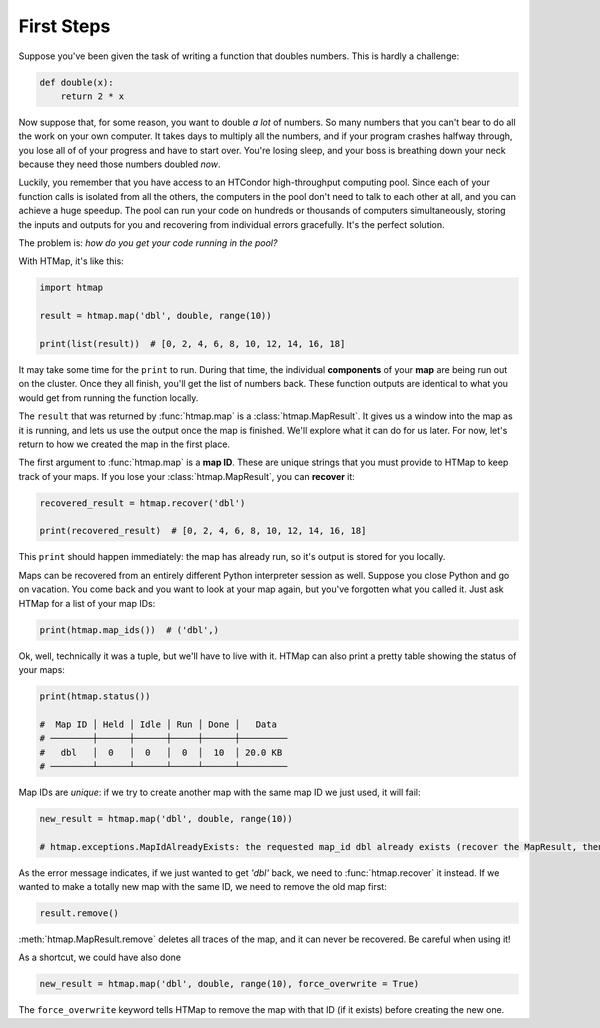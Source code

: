 First Steps
===========

.. py:currentmodule:: htmap

.. highlight:: python

Suppose you've been given the task of writing a function that doubles numbers.
This is hardly a challenge:

.. code-block:: python

    def double(x):
        return 2 * x

Now suppose that, for some reason, you want to double *a lot* of numbers.
So many numbers that you can't bear to do all the work on your own computer.
It takes days to multiply all the numbers, and if your program crashes halfway through, you lose all of of your progress and have to start over.
You're losing sleep, and your boss is breathing down your neck because they need those numbers doubled *now*.

Luckily, you remember that you have access to an HTCondor high-throughput computing pool.
Since each of your function calls is isolated from all the others, the computers in the pool don't need to talk to each other at all, and you can achieve a huge speedup.
The pool can run your code on hundreds or thousands of computers simultaneously, storing the inputs and outputs for you and recovering from individual errors gracefully.
It's the perfect solution.

The problem is: *how do you get your code running in the pool?*

With HTMap, it's like this:

.. code-block:: python

    import htmap

    result = htmap.map('dbl', double, range(10))

    print(list(result))  # [0, 2, 4, 6, 8, 10, 12, 14, 16, 18]

It may take some time for the ``print`` to run.
During that time, the individual **components** of your **map** are being run out on the cluster.
Once they all finish, you'll get the list of numbers back.
These function outputs are identical to what you would get from running the function locally.

The ``result`` that was returned by :func:`htmap.map` is a :class:`htmap.MapResult`.
It gives us a window into the map as it is running, and lets us use the output once the map is finished.
We'll explore what it can do for us later.
For now, let's return to how we created the map in the first place.

The first argument to :func:`htmap.map` is a **map ID**.
These are unique strings that you must provide to HTMap to keep track of your maps.
If you lose your :class:`htmap.MapResult`, you can **recover** it:

.. code-block:: python

    recovered_result = htmap.recover('dbl')

    print(recovered_result)  # [0, 2, 4, 6, 8, 10, 12, 14, 16, 18]

This ``print`` should happen immediately: the map has already run, so it's output is stored for you locally.

Maps can be recovered from an entirely different Python interpreter session as well.
Suppose you close Python and go on vacation.
You come back and you want to look at your map again, but you've forgotten what you called it.
Just ask HTMap for a list of your map IDs:

.. code-block:: python

    print(htmap.map_ids())  # ('dbl',)

Ok, well, technically it was a tuple, but we'll have to live with it.
HTMap can also print a pretty table showing the status of your maps:

.. code-block:: python

    print(htmap.status())

    #  Map ID │ Held │ Idle │ Run │ Done │   Data
    # ────────┼──────┼──────┼─────┼──────┼─────────
    #   dbl   │  0   │  0   │  0  │  10  │ 20.0 KB
    # ────────┴──────┴──────┴─────┴──────┴─────────

Map IDs are *unique*: if we try to create another map with the same map ID we just used, it will fail:

.. code-block:: python

    new_result = htmap.map('dbl', double, range(10))

    # htmap.exceptions.MapIdAlreadyExists: the requested map_id dbl already exists (recover the MapResult, then either use or delete it).

As the error message indicates, if we just wanted to get `'dbl'` back, we need to :func:`htmap.recover` it instead.
If we wanted to make a totally new map with the same ID, we need to remove the old map first:

.. code-block:: python

    result.remove()

:meth:`htmap.MapResult.remove` deletes all traces of the map, and it can never be recovered.
Be careful when using it!

As a shortcut, we could have also done

.. code-block:: python

    new_result = htmap.map('dbl', double, range(10), force_overwrite = True)

The ``force_overwrite`` keyword tells HTMap to remove the map with that ID (if it exists) before creating the new one.

